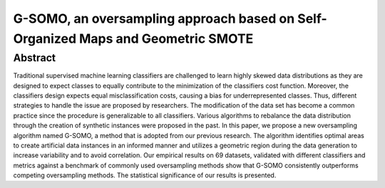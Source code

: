 =================================================================================
G-SOMO, an oversampling approach based on Self-Organized Maps and Geometric SMOTE
=================================================================================

Abstract
========

Traditional supervised machine learning classifiers are challenged to learn
highly skewed data distributions as they are designed to expect classes to
equally contribute to the minimization of the classifiers cost function.
Moreover, the classifiers design expects equal misclassification costs, causing
a bias for underrepresented classes. Thus, different strategies to handle the
issue are proposed by researchers. The modification of the data set has become
a common practice since the procedure is generalizable to all classifiers.
Various algorithms to rebalance the data distribution through the creation of
synthetic instances were proposed in the past.  In this paper, we propose a new
oversampling algorithm named G-SOMO, a method that is adopted from our previous
research. The algorithm identifies optimal areas to create artificial data
instances in an informed manner and utilizes a geometric region during the data
generation to increase variability and to avoid correlation. Our empirical
results on 69 datasets, validated with different classifiers and metrics
against a benchmark of commonly used oversampling methods show that G-SOMO
consistently outperforms competing oversampling methods. The statistical
significance of our results is presented.
